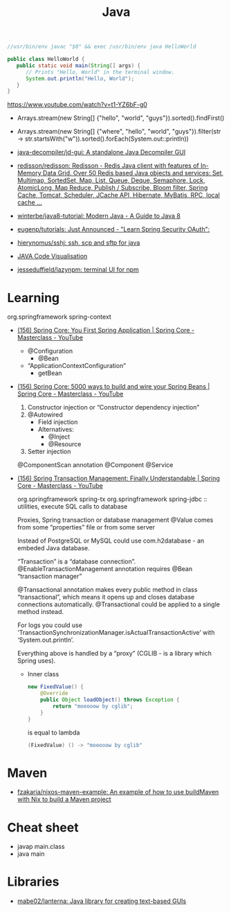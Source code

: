 #+title: Java

#+BEGIN_SRC java
  //usr/bin/env javac "$0" && exec /usr/bin/env java HelloWorld

  public class HelloWorld {
     public static void main(String[] args) {
        // Prints "Hello, World" in the terminal window.
        System.out.println("Hello, World");
     }
  }
#+END_SRC

https://www.youtube.com/watch?v=t1-YZ6bF-g0
- Arrays.stream(new String[] {"hello", "world", "guys"}).sorted().findFirst()
- Arrays.stream(new String[] {"where", "hello", "world", "guys"}).filter(str -> str.startsWith("w")).sorted().forEach(System.out::println))

- [[https://github.com/java-decompiler/jd-gui][java-decompiler/jd-gui: A standalone Java Decompiler GUI]]
- [[https://github.com/redisson/redisson][redisson/redisson: Redisson - Redis Java client with features of In-Memory Data Grid. Over 50 Redis based Java objects and services: Set, Multimap, SortedSet, Map, List, Queue, Deque, Semaphore, Lock, AtomicLong, Map Reduce, Publish / Subscribe, Bloom filter, Spring Cache, Tomcat, Scheduler, JCache API, Hibernate, MyBatis, RPC, local cache ...]]
- [[https://github.com/winterbe/java8-tutorial][winterbe/java8-tutorial: Modern Java - A Guide to Java 8]]
- [[https://github.com/eugenp/tutorials][eugenp/tutorials: Just Announced - "Learn Spring Security OAuth":]]
- [[https://github.com/hierynomus/sshj][hierynomus/sshj: ssh, scp and sftp for java]]
- [[http://www.pythontutor.com/visualize.html][JAVA Code Visualisation]]
- [[https://github.com/jesseduffield/lazynpm][jesseduffield/lazynpm: terminal UI for npm]]

* Learning

  org.springframework spring-context

- [[https://www.youtube.com/watch?v=xN6yXgeZdWs&list=PLz-qdc-PbYk6ikoEsdn4VZ4HUkKPVPMXp&index=2][(156) Spring Core: You First Spring Application | Spring Core - Masterclass - YouTube]]
  - @Configuration
    - @Bean
  - “ApplicationContextConfiguration”
    - getBean

- [[https://www.youtube.com/watch?v=gVQijiDliuI&list=PLz-qdc-PbYk6ikoEsdn4VZ4HUkKPVPMXp&index=3][(156) Spring Core: 5000 ways to build and wire your Spring Beans | Spring Core - Masterclass - YouTube]]
  1. Constructor injection or “Constructor dependency injection”
  2. @Autowired
     - Field injection
     - Alternatives:
       - @Inject
       - @Resource
  3. Setter injection

  @ComponentScan annotation
  @Component
  @Service

- [[https://www.youtube.com/watch?v=4BD6pF7dkkc&list=PLz-qdc-PbYk6ikoEsdn4VZ4HUkKPVPMXp&index=4][(156) Spring Transaction Management: Finally Understandable | Spring Core - Masterclass - YouTube]]

  org.springframework spring-tx
  org.springframework spring-jdbc :: utilities, execute SQL calls to database

  Proxies, Spring transaction or database management
  @Value comes from some “properties” file or from some server

  Instead of PostgreSQL or MySQL could use com.h2database - an embeded Java database.

  “Transaction” is a “database connection”.
  @EnableTransactionManagement annotation requires @Bean “transaction manager”

  @Transactional annotation makes every public method in class
  “transactional”, which means it opens up and closes database connections
  automatically.  @Transactional could be applied to a single method instead.

  For logs you could use
  ‘TransactionSynchronizationManager.isActualTransactionActive’ with
  ‘System.out.println’.

  Everything above is handled by a “proxy” (CGLIB - is a library which Spring
  uses).

  - Inner class
    #+begin_src java
      new FixedValue() {
          @Override
          public Object loadObject() throws Exception {
              return "moeooow by cglib";
          }
      }
    #+end_src
    is equal to lambda
    #+begin_src java
      (FixedValue) () -> "moeooow by cglib"
    #+end_src

* Maven
- [[https://github.com/fzakaria/nixos-maven-example][fzakaria/nixos-maven-example: An example of how to use buildMaven with Nix to build a Maven project]]

* Cheat sheet

- javap main.class
- java main

* Libraries

- [[https://github.com/mabe02/lanterna][mabe02/lanterna: Java library for creating text-based GUIs]]
